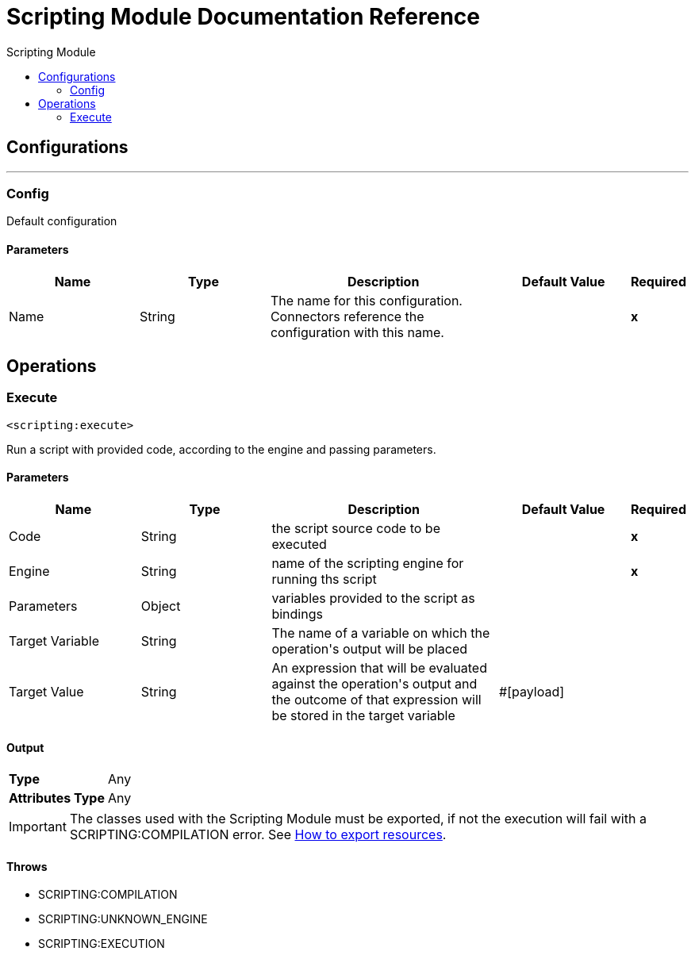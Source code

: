 :toc:               left
:toc-title:         Scripting Module
:toclevels:         2
:last-update-label!:
:docinfo:
:source-highlighter: coderay
:icons: font


= Scripting Module Documentation Reference



== Configurations
---
[[config]]
=== Config

+++
Default configuration
+++

==== Parameters
[cols=".^20%,.^20%,.^35%,.^20%,^.^5%", options="header"]
|======================
| Name | Type | Description | Default Value | Required
|Name | String | The name for this configuration. Connectors reference the configuration with this name. | | *x*{nbsp}
|======================





== Operations

[[execute]]
=== Execute
`<scripting:execute>`

+++
Run a script with provided code, according to the engine and passing parameters.
+++

==== Parameters
[cols=".^20%,.^20%,.^35%,.^20%,^.^5%", options="header"]
|======================
| Name | Type | Description | Default Value | Required
| Code a| String |  +++the script source code to be executed+++ |  | *x*{nbsp}
| Engine a| String |  +++name of the scripting engine for running ths script+++ |  | *x*{nbsp}
| Parameters a| Object |  +++variables provided to the script as bindings+++ |  | {nbsp}
| Target Variable a| String |  +++The name of a variable on which the operation's output will be placed+++ |  | {nbsp}
| Target Value a| String |  +++An expression that will be evaluated against the operation's output and the outcome of that expression will be stored in the target variable+++ |  +++#[payload]+++ | {nbsp}
|======================

==== Output
[cols=".^50%,.^50%"]
|======================
| *Type* a| Any
| *Attributes Type* a| Any
|======================

IMPORTANT: The classes used with the Scripting Module must be exported, if not the execution will fail with a SCRIPTING:COMPILATION error. See link:/mule4-user-guide/v/4.1/how-to-export-resources[How to export resources].

==== Throws
* SCRIPTING:COMPILATION {nbsp}
* SCRIPTING:UNKNOWN_ENGINE {nbsp}
* SCRIPTING:EXECUTION {nbsp}
